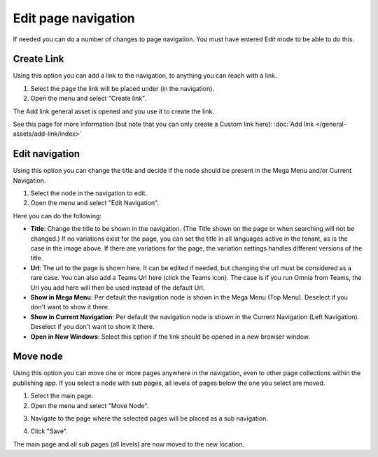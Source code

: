 Edit page navigation
===========================================

If needed you can do a number of changes to page navigation. You must have entered Edit mode to be able to do this.

Create Link
****************
Using this option you can add a link to the navigation, to anything you can reach with a link.  

1. Select the page the link will be placed under (in the navigation).
2. Open the menu and select "Create link".

.. image:: navigation-add-link-new2.png

The Add link general asset is opened and you use it to create the link. 

.. image:: add-link-asset-new2.png

See this page for more information (but note that you can only create a Custom link here): :doc:`Add link </general-assets/add-link/index>`

Edit navigation
****************
Using this option you can change the title and decide if the node should be present in the Mega Menu and/or Current Navigation.

1. Select the node in the navigation to edit.
2. Open the menu and select "Edit Navigation".

.. image:: selevt-edit-navigation-new2.png

Here you can do the following:

.. image:: select-edit-navigation-new3.png

+ **Title**: Change the title to be shown in the navigation. (The Title shown on the page or when searching will not be changed.) If no variations exist for the page, you can set the title in all languages active in the tenant, as is the case in the image above. If there are variations for the page, the variation settings handles different versions of the title.
+ **Url**: The url to the page is shown here. It can be edited if needed, but changing the url must be considered as a rare case. You can also add a Teams Url here (click the Teams icon). The case is if you run Omnia from Teams, the Url you add here will then be used instead of the default Url. 
+ **Show in Mega Menu**: Per default the navigation node is shown in the Mega Menu (Top Menu). Deselect if you don't want to show it there.
+ **Show in Current Navigation**: Per default the navigation node is shown in the Current Navigation (Left Navigation). Deselect if you don't want to show it there.
+ **Open in New Windows**: Select this option if the link should be opened in a new browser window.

Move node
***********
Using this option you can move one or more pages anywhere in the navigation, even to other page collections within the publishing app. If you select a node with sub pages, all levels of pages below the one you select are moved.

1. Select the main page.
2. Open the menu and select "Move Node".

.. image:: select-move-node-new2.png

3. Navigate to the page where the selected pages will be placed as a sub navigation.

.. image:: navigate-node-new2.png

4. Click "Save".

The main page and all sub pages (all levels) are now moved to the new location. 


